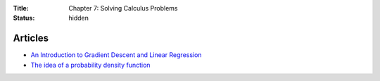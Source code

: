 :Title: Chapter 7: Solving Calculus Problems
:status: hidden

Articles
========

* `An Introduction to Gradient Descent and Linear Regression <http://spin.atomicobject.com/2014/06/24/gradient-descent-linear-regression/>`__  
* `The idea of a probability density function <http://mathinsight.org/probability_density_function_idea>`__
